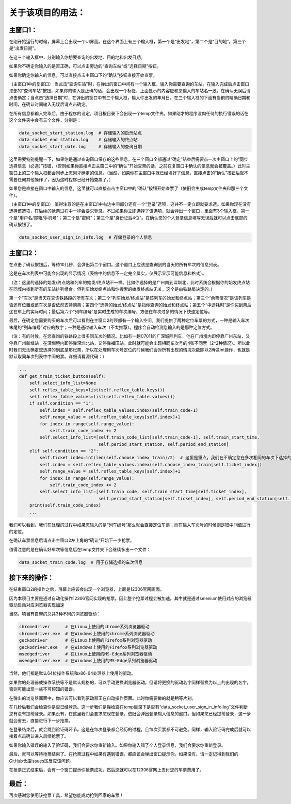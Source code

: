 关于该项目的用法：
==================

主窗口1：
------------------
在刚开始运行的时候，屏幕上会出现一个UI界面。在这个界面上有三个输入框，第一个是“出发地”，第二个是“目的地”，第三个是“出发日期”。

在这三个输入框中，分别输入你想要查询的出发地、目的地和出发日期。

如果你不确定你输入的是否正确，可以点击旁边的“查询车站”或“选择日期”按钮。

如果你确定你输入的信息，可以直接点击主窗口下的“确认”按钮直接开始查票。

（主窗口1中的复窗口）
当点击“查询车站”时，在弹出的窗口中间有一个输入框，输入你需要查询的车站。在输入完成后点击窗口顶部的“查询车站”按钮，如果你的输入是正确的话，会出现一个标签，上面显示的内容应和您输入的车站名一致。在确认无误后请点击确定；当点击“选择日期”时，在弹出的窗口中有三个输入框，输入你出发的年月日。在三个输入框的下面有当前的精确日期和时间，在确认时间输入无误后请点击确定。

在所有信息都输入完毕后，由于程序的设定，项目根目录下会出现一个temp文件夹。如果刚才的程序没肉任何的执行错误的话在这个文件夹中会有三个文件，分别是：

.. code-block::

    data_socket_start_station.log  # 存储输入的启示站点
    data_socket_end_station.log    # 存储输入的终点站
    data_socket_start_date.log     # 存储输入的查询日期

这里需要特别提醒一下，如果你是通过查询窗口保存的这些信息，在三个窗口全部通过“确定”结束后需要点一次主窗口上的“同步选择信息（必选）”按钮，（否则如果你直接点击主窗口中的“确认”开始查票的话，之前在复窗口中确认的信息就会被覆盖。）此时主窗口上的三个输入框都会同步上您刚才确定的信息。（当然，如果你在主窗口中就已经填好了信息，直接点击的“确认”按钮后就不需要任何其他操作了，因为这时程序已经开始查票了。）

如果您是直接在窗口中输入的信息，这里就可以直接点击主窗口中的“确认”按钮开始查票了（依旧会生成temp文件夹和那三个文件）。

（主窗口1中的复窗口）
值得注意的是在主窗口1中右边中间部分还有一个“登录”选项，这并不一定立即就要求选。如果你现在没有选择该选项，在后续的抢票过程中一样会要求登录。不过如果你立即选择了该选项，就会弹出一个窗口，里面有3个输入框，第一个是"用户名/邮箱/手机号"；第二个是"密码"；第三个是"身份证后4位"。在确认您的个人登录信息填写无误后就可以点击底部的确认按钮了。

.. code-block::

    data_socket_user_sign_in_info.log  # 存储登录的个人信息

主窗口2：
------------------
在点击了确认按钮后，等待10几秒，会弹出第二个窗口。这个窗口上应该是查询到的当天的所有车次的信息列表。

+--------+----------------+---------------------+------------------+------------------+----------+------------+
|  车次  | 列车始发/终点站 |        余票情况      | 选择的始发／终点站 | 列车始发／终到时间 |  中途耗时 | 列车编号  |
+========+================+======================+=================+==================+==========+============+
|  G1234 |  广州东－福田   |      允许继续购票     |  广州新塘－深圳北  |   06:08－07:26   |   01:18  |     1    |
+========+================+======================+=================+==================+==========+============+
|  D901  |  北京西－深圳北 | 票已售罄，无法继续购票 |     广州－深圳     |   06:37－08:06  |   01:29   |    2    |
+========+================+======================+=================+==================+==========+============+
|  C7011 |  广州东－深圳   |       该票未起售      |     广州东－深圳   |  24:00－24:00   |   99:59   |    3    |
+--------+----------------+----------------------+-----------------+------------------+----------+------------+

这是在车次列表中可能会出现的显示情况（表格中的信息不一定完全属实，仅展示显示可能信息和格式）。

（注：这里的选择的始发/终点站和列车的始发/终点站不一样。比如你选择的是广州南到深圳北，此时系统会根据你的始发终点站在同城内找到所有的车站排列组合。但列车始发终点站和你搜索的始发终点站无关，这个是由铁路局决定的。）

第一个“车次”是当天在查询铁路段的所有车次；第二个“列车始发/终点站”是该列车的始发和终点站；第三个“余票情况”是该列车是否还有位置或该车次是否依然支持购票；第四个“选择的始发/终点站”是指你查询的始发和终点站；第五个“中途耗时”是你买到票后坐在车上的实际时间；最后第六个“列车编号”是实时生成的车次编号，方便在车次过多的情况下快速定位等。

最后，在确定您需要购买的车次后可以看到在主窗口2的顶部有一个输入空间。我们提供了两种定位车票的方式，一种是输入车次末尾的“列车编号”对应的数字；一种是通过输入车次（不太推荐）。程序会自动检测您输入的是那种定位方式。

（注：有的时候，在您查询的铁路段上很多同车次的情况。比如有一趟C7011的广深城际列车，他在广州境内即停靠广州东站，又停靠广州新塘站；在深圳境内即停靠深圳北站，又停靠福田站。此时就可能会出现相同车次号的4张不同票（2^2种情况）。所以此时我们无法确定您选择的到底是那张票，所以在处理用车次号定位的时候我们会对所有出现的情况次数除以2再做int操作，也就是默认取同车次列表中中间的票。详细请看源代码：）

.. code-block::

    ...
    def get_train_ticket_button(self):
        self.select_info_list=None
        self.reflex_table_keys=list(self.reflex_table.keys())
        self.reflex_table_values=list(self.reflex_table.values())
        if self.condition == "1":
            self.index = self.reflex_table_values.index(self.train_code-1)
            self.range_value = self.reflex_table_keys[self.index]+1
            for index in range(self.range_value):
                self.train_code_index += 2
            self.select_info_list=[self.train_code_list[self.train_code-1], self.train_start_time,
                                   self.period_start_station, self.period_end_station]
        elif self.condition == "2":
            self.ticket_index=int(len(self.choose_index_train)/2)  # 这里是重点，我们在不确定您在多次相同的车次下选择的具体哪列车时会取中间值
            self.index = self.reflex_table_values.index(self.choose_index_train[self.ticket_index])
            self.range_value = self.reflex_table_keys[self.index]+1
            for index in range(self.range_value):
                self.train_code_index += 2
            self.select_info_list=[self.train_code, self.train_start_time[self.ticket_index],
                                   self.period_start_station[self.ticket_index], self.period_end_station[self.ticket_index]]
        print(self.train_code_index)
        ...

我们可以看到，我们在处理的过程中如果您输入的是“列车编号”那么就会直接定位车票；而在输入车次号的时候则是取中间值进行的定位。

在确认车票信息后请点击主窗口2左上角的“确认”开始下一步抢票。

值得注意的是在确认好车次等信息后在temp文件夹下会继续多出一个文件：

.. code-block::

    data_socket_train_code.log  # 用于存储选择的车次信息

接下来的操作：
------------------
在结束窗口2的操作之后，屏幕上应该会出现一个浏览器，上面是12306官网画面。

因为本项目主要是通过自动化操作12306官网实现的抢票，因此整个抢票过程会被加速。其中就是通过selenium使用对应的浏览器驱动启动对应浏览器实现加速

当然，项目有自带的总共3种不同的浏览器驱动：

.. code-block::

    chromedriver      # 在Linux上使用的chrome系列浏览器驱动
    chromedriver.exe  # 在Windows上使用的chrome系列浏览器驱动
    geckodriver       # 在Linux上使用的Firefox系列浏览器驱动
    geckodriver.exe   # 在Windows上使用的Firefox系列浏览器驱动
    msedgedriver      # 在Linux上使用的MS-Edge系列浏览器驱动
    msedgedriver.exe  # 在Windows上使用的MS-Edge系列浏览器驱动

当然，他们都是默认64位操作系统和x86-64处理器上使用的驱动。

如果你的处理器或操作系统等不是默认规格的，可以手动更换浏览器驱动。但请将更换的驱动名字同样替换为以上的出现的名字，否则可能出现一些不可预知的错误。

在弹出的浏览器画面中，你应该可以看到驱动器正在自动操作页面。此时你需要做的就是稍等片刻。

在几秒后我们会检查你是否已经登录。这一步我们是靠检查在temp目录下是否有“data_socket_user_sign_in_info.log”文件判断您有没有提前登录。如果没有，在这里我们会要求您现在登录，依旧会弹出登录输入信息的窗口。但如果您已经提前登录，这一步就会省去，直接进行下一步抢票。

在登录结束后，就会跳到验证码环节。这是在每次登录都会经历的过程，且每次买票都不可避免。同样，输入验证码完成后就可以接着点击确认进入后续抢票了。

如果你输入错误的输入了验证码，我们会要求你重新输入。如果你输入错了个人登录信息，我们会要求你重新登录。

最后，就可以等待抢票结束了。在抢票过程中如果有遇到错误，都应该会弹出窗口提示你。如果没有，请一定记得到我们的GitHub仓库issues区反应该问题。

在抢票正式结束后，会有一个窗口提示你抢票成功。然后您就可以在12306官网上支付您的车票费用了。

最后：
------------------

再次感谢您使用该抢票工具，希望您能成功抢到回家的车票！
